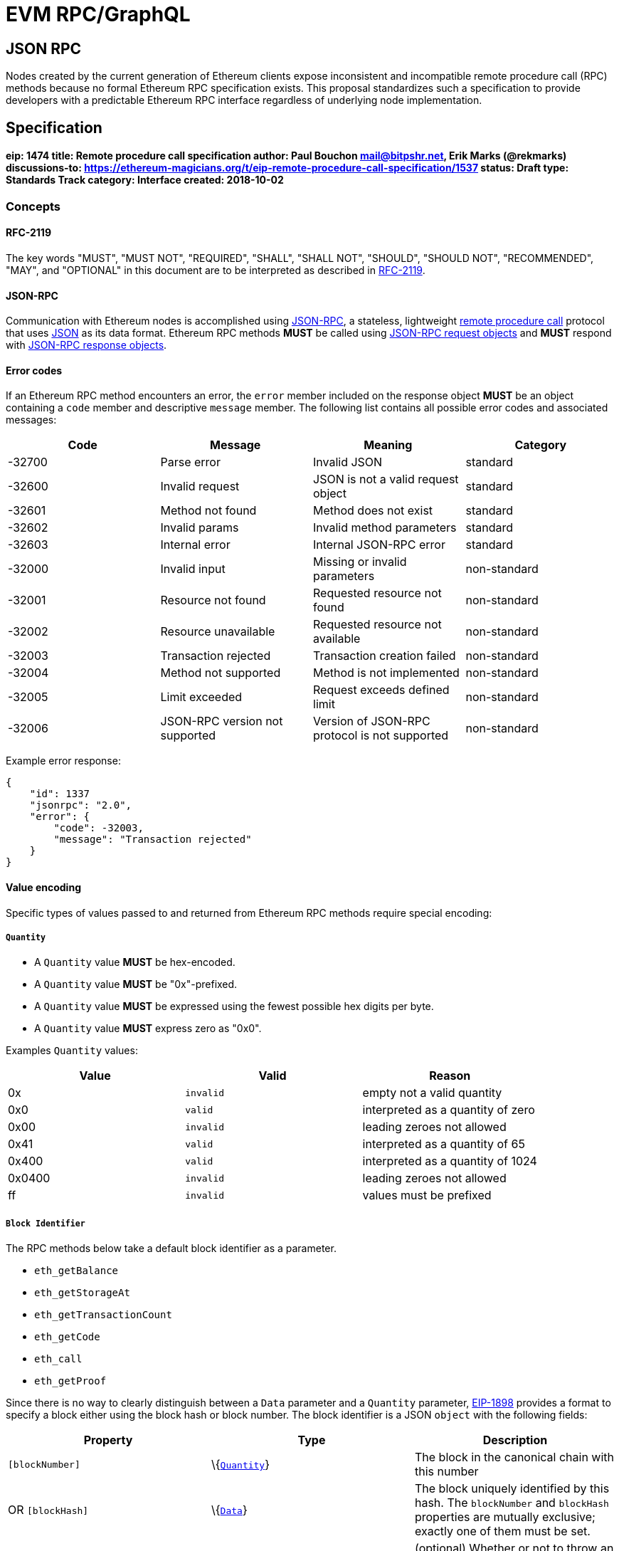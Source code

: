 
= EVM RPC/GraphQL 


== JSON RPC 

Nodes created by the current generation of Ethereum clients expose
inconsistent and incompatible remote procedure call (RPC) methods
because no formal Ethereum RPC specification exists. This proposal
standardizes such a specification to provide developers with a
predictable Ethereum RPC interface regardless of underlying node
implementation.

== Specification

[[eip-1474-title-remote-procedure-call-specification-author-paul-bouchon-mailbitpshrnet-erik-marks-rekmarks-discussions-to-httpsethereum-magiciansorgteip-remote-procedure-call-specification1537-status-draft-type-standards-track-category-interface-created-2018-10-02]]
==== eip: 1474 title: Remote procedure call specification author: Paul Bouchon mail@bitpshr.net, Erik Marks (@rekmarks) discussions-to: https://ethereum-magicians.org/t/eip-remote-procedure-call-specification/1537[https://ethereum-magicians.org/t/eip-remote-procedure-call-specification/1537] status: Draft type: Standards Track category: Interface created: 2018-10-02

=== Concepts

==== RFC-2119

The key words "MUST", "MUST NOT", "REQUIRED", "SHALL", "SHALL NOT",
"SHOULD", "SHOULD NOT", "RECOMMENDED", "MAY", and "OPTIONAL" in this
document are to be interpreted as described in
https://www.ietf.org/rfc/rfc2119.txt[RFC-2119].

==== JSON-RPC

Communication with Ethereum nodes is accomplished using
https://www.jsonrpc.org/specification[JSON-RPC], a stateless,
lightweight https://en.wikipedia.org/wiki/Remote_procedure_call[remote
procedure call] protocol that uses http://www.json.org/[JSON] as its
data format. Ethereum RPC methods *MUST* be called using
https://www.jsonrpc.org/specification#request_object[JSON-RPC request
objects] and *MUST* respond with
https://www.jsonrpc.org/specification#response_object[JSON-RPC response
objects].

==== Error codes

If an Ethereum RPC method encounters an error, the `error` member
included on the response object *MUST* be an object containing a `code`
member and descriptive `message` member. The following list contains all
possible error codes and associated messages:

[cols=",,,",options="header",]
|===
|Code |Message |Meaning |Category
|-32700 |Parse error |Invalid JSON |standard

|-32600 |Invalid request |JSON is not a valid request object |standard

|-32601 |Method not found |Method does not exist |standard

|-32602 |Invalid params |Invalid method parameters |standard

|-32603 |Internal error |Internal JSON-RPC error |standard

|-32000 |Invalid input |Missing or invalid parameters |non-standard

|-32001 |Resource not found |Requested resource not found |non-standard

|-32002 |Resource unavailable |Requested resource not available
|non-standard

|-32003 |Transaction rejected |Transaction creation failed |non-standard

|-32004 |Method not supported |Method is not implemented |non-standard

|-32005 |Limit exceeded |Request exceeds defined limit |non-standard

|-32006 |JSON-RPC version not supported |Version of JSON-RPC protocol is
not supported |non-standard
|===

Example error response:

[source,sh]
----
{
    "id": 1337
    "jsonrpc": "2.0",
    "error": {
        "code": -32003,
        "message": "Transaction rejected"
    }
}
----

==== Value encoding

Specific types of values passed to and returned from Ethereum RPC
methods require special encoding:

===== `Quantity`

* A `Quantity` value *MUST* be hex-encoded.
* A `Quantity` value *MUST* be "0x"-prefixed.
* A `Quantity` value *MUST* be expressed using the fewest possible hex
digits per byte.
* A `Quantity` value *MUST* express zero as "0x0".

Examples `Quantity` values:

[cols=",,",options="header",]
|===
|Value |Valid |Reason
|0x |`invalid` |empty not a valid quantity
|0x0 |`valid` |interpreted as a quantity of zero
|0x00 |`invalid` |leading zeroes not allowed
|0x41 |`valid` |interpreted as a quantity of 65
|0x400 |`valid` |interpreted as a quantity of 1024
|0x0400 |`invalid` |leading zeroes not allowed
|ff |`invalid` |values must be prefixed
|===

===== `Block Identifier`

The RPC methods below take a default block identifier as a parameter.

* `eth_getBalance`
* `eth_getStorageAt`
* `eth_getTransactionCount`
* `eth_getCode`
* `eth_call`
* `eth_getProof`

Since there is no way to clearly distinguish between a `Data` parameter
and a `Quantity` parameter, link:./eip-1898.md[EIP-1898] provides a
format to specify a block either using the block hash or block number.
The block identifier is a JSON `object` with the following fields:

[cols=",,",options="header",]
|===
|Property |Type |Description
|`[blockNumber]` |\{link:#quantity[`Quantity`]} |The block in the
canonical chain with this number

|OR `[blockHash]` |\{link:#data[`Data`]} |The block uniquely identified
by this hash. The `blockNumber` and `blockHash` properties are mutually
exclusive; exactly one of them must be set.

|`requireCanonical` |\{`boolean`} |(optional) Whether or not to throw an
error if the block is not in the canonical chain as described below.
Only allowed in conjunction with the `blockHash` tag. Defaults to
`false`.
|===

If the block is not found, the callee SHOULD raise a JSON-RPC error (the
recommended error code is `-32001: Resource not found`. If the tag is
`blockHash` and `requireCanonical` is `true`, the callee SHOULD
additionally raise a JSON-RPC error if the block is not in the canonical
chain (the recommended error code is `-32000: Invalid input` and in any
case should be different than the error code for the block not found
case so that the caller can distinguish the cases). The block-not-found
check SHOULD take precedence over the block-is-canonical check, so that
if the block is not found the callee raises block-not-found rather than
block-not-canonical.

===== `Data`

* A `Data` value *MUST* be hex-encoded.
* A `Data` value *MUST* be "0x"-prefixed.
* A `Data` value *MUST* be expressed using two hex digits per byte.

Examples `Data` values:

[cols=",,",options="header",]
|===
|Value |Valid |Reason
|0x |`valid` |interpreted as empty data
|0x0 |`invalid` |each byte must be represented using two hex digits
|0x00 |`valid` |interpreted as a single zero byte
|0x41 |`true` |interpreted as a data value of 65
|0x004200 |`true` |interpreted as a data value of 16896
|0xf0f0f |`false` |bytes require two hex digits
|004200 |`false` |values must be prefixed
|===

===== Proposing changes

New Ethereum RPC methods and changes to existing methods *MUST* be
proposed via the traditional EIP process. This allows for community
consensus around new method implementations and proposed method
modifications. RPC method proposals *MUST* reach "draft" status before
being added to this proposal and the official Ethereum RPC specification
defined herein.

=== Methods

==== web3_clientVersion

===== Description

Returns the version of the current client

===== Parameters

_(none)_

===== Returns

\{`string`} - client version

===== Example

[source,sh]
----
# Request
curl -X POST --data '{
    "id": 1337,
    "jsonrpc": "2.0",
    "method": "web3_clientVersion",
    "params": [],
}' <url>

# Response
{
    "id": 1337,
    "jsonrpc": "2.0",
    "result": "Mist/v0.9.3/darwin/go1.4.1"
}
----

'''''

==== web3_sha3

===== Description

Hashes data using the Keccak-256 algorithm

===== Parameters

[cols=",,",options="header",]
|===
|# |Type |Description
|1 |\{link:#data[`Data`]} |data to hash
|===

===== Returns

\{link:#data[`Data`]} - Keccak-256 hash of the given data

===== Example

[source,sh]
----
# Request
curl -X POST --data '{
    "id": 1337,
    "jsonrpc": "2.0",
    "method": "web3_sha3",
    "params": ["0x68656c6c6f20776f726c64"]
}' <url>

# Response
{
    "id": 1337,
    "jsonrpc": "2.0",
    "result": "0xc94770007dda54cF92009BFF0dE90c06F603a09f"
}
----

'''''

==== net_listening

===== Description

Determines if this client is listening for new network connections

===== Parameters

_(none)_

===== Returns

\{`boolean`} - `true` if listening is active or `false` if listening is
not active

===== Example

[source,sh]
----
# Request
curl -X POST --data '{
    "id": 1337,
    "jsonrpc": "2.0",
    "method": "net_listening",
    "params": []
}' <url>

# Response
{
    "id": 1337,
    "jsonrpc": "2.0",
    "result": true
}
----

'''''

==== net_peerCount

===== Description

Returns the number of peers currently connected to this client

===== Parameters

_(none)_

===== Returns

\{link:#quantity[`Quantity`]} - number of connected peers

===== Example

[source,sh]
----
# Request
curl -X POST --data '{
    "id": 1337,
    "jsonrpc": "2.0",
    "method": "net_peerCount",
    "params": []
}' <url>

# Response
{
    "id": 1337,
    "jsonrpc": "2.0",
    "result": "0x2"
}
----

'''''

==== net_version

===== Description

Returns the chain ID associated with the current network

===== Parameters

_(none)_

===== Returns

\{`string`} - chain ID associated with the current network

Common chain IDs:

* `"1"` - Ethereum mainnet
* `"3"` - Ropsten testnet
* `"4"` - Rinkeby testnet
* `"42"` - Kovan testnet

*Note:* See EIP-155 for a link:./eip-155.md#list-of-chain-ids[complete
list] of possible chain IDs.

===== Example

[source,sh]
----
# Request
curl -X POST --data '{
    "id": 1337
    "jsonrpc": "2.0",
    "method": "net_version",
    "params": [],
}' <url>

# Response
{
    "id": 1337,
    "jsonrpc": "2.0",
    "result": "3"
}
----

'''''

==== eth_accounts

===== Description

Returns a list of addresses owned by this client

===== Parameters

_(none)_

===== Returns

\{link:#data[`Data[]`]} - array of addresses

===== Example

[source,sh]
----
# Request
curl -X POST --data '{
    "id": 1337,
    "jsonrpc": "2.0",
    "method": "eth_accounts",
    "params": []
}' <url>

# Response
{
    "id": 1337,
    "jsonrpc": "2.0",
    "result": ["0xc94770007dda54cF92009BFF0dE90c06F603a09f"]
}
----

'''''

==== eth_blockNumber

===== Description

Returns the number of the most recent block seen by this client

===== Parameters

_(none)_

===== Returns

\{link:#quantity[`Quantity`]} - number of the latest block

===== Example

[source,sh]
----
# Request
curl -X POST --data '{
    "id": 1337,
    "jsonrpc": "2.0",
    "method": "eth_blockNumber",
    "params": []
}' <url>

# Response
{
    "id": 1337,
    "jsonrpc": "2.0",
    "result": "0xc94"
}
----

'''''

==== eth_call

===== Description

Executes a new message call immediately without submitting a transaction
to the network

===== Parameters

[cols=",,",options="header",]
|===
|# |Type |Description
|1 |\{`object`} |@property \{link:#data[`Data`]} `[from]` - transaction
sender@property \{link:#data[`Data`]} `to` - transaction recipient or
`null` if deploying a contract@property \{link:#quantity[`Quantity`]}
`[gas]` - gas provided for transaction execution@property
\{link:#quantity[`Quantity`]} `[gasPrice]` - price in wei of each gas
used@property \{link:#quantity[`Quantity`]} `[value]` - value in wei
sent with this transaction@property \{link:#data[`Data`]} `[data]` -
contract code or a hashed method call with encoded args

|2
|\{link:#quantity[`Quantity`]|`string`|link:#block-identifier[`Block Identifier`]}
|block number, or one of `"latest"`, `"earliest"` or `"pending"`, or a
block identifier as described in
link:#block-identifier[`Block Identifier`]
|===

===== Returns

\{link:#data[`Data`]} - return value of executed contract

===== Example

[source,sh]
----
# Request
curl -X POST --data '{
    "id": 1337,
    "jsonrpc": "2.0",
    "method": "eth_call",
    "params": [{
        "data": "0xd46e8dd67c5d32be8d46e8dd67c5d32be8058bb8eb970870f072445675058bb8eb970870f072445675",
        "from": "0xb60e8dd61c5d32be8058bb8eb970870f07233155",
        "gas": "0x76c0",
        "gasPrice": "0x9184e72a000",
        "to": "0xd46e8dd67c5d32be8058bb8eb970870f07244567",
        "value": "0x9184e72a"
    }]
}' <url>

# Response
{
    "id": 1337,
    "jsonrpc": "2.0",
    "result": "0x"
}
----

'''''

==== eth_coinbase

===== Description

Returns the coinbase address for this client

===== Parameters

_(none)_

===== Returns

\{link:#data[`Data`]} - coinbase address

===== Example

[source,sh]
----
# Request
curl -X POST --data '{
    "id": 1337,
    "jsonrpc": "2.0",
    "method": "eth_coinbase",
    "params": []
}' <url>

# Response
{
    "id": 1337,
    "jsonrpc": "2.0",
    "result": "0xc94770007dda54cF92009BFF0dE90c06F603a09f"
}
----

'''''

==== eth_estimateGas

===== Description

Estimates the gas necessary to complete a transaction without submitting
it to the network

*Note:* The resulting gas estimation may be significantly more than the
amount of gas actually used by the transaction. This is due to a variety
of reasons including EVM mechanics and node performance.

===== Parameters

[cols=",,",options="header",]
|===
|# |Type |Description
|1 |\{`object`} |@property \{link:#data[`Data`]} `[from]` - transaction
sender@property \{link:#data[`Data`]} `[to]` - transaction
recipient@property \{link:#quantity[`Quantity`]} `[gas]` - gas provided
for transaction execution@property \{link:#quantity[`Quantity`]}
`[gasPrice]` - price in wei of each gas used@property
\{link:#quantity[`Quantity`]} `[value]` - value in wei sent with this
transaction@property \{link:#data[`Data`]} `[data]` - contract code or a
hashed method call with encoded args

|2 |\{link:#quantity[`Quantity`]|`string`} |block number, or one of
`"latest"`, `"earliest"` or `"pending"`
|===

===== Returns

\{link:#quantity[`Quantity`]} - amount of gas required by transaction

===== Example

[source,sh]
----
# Request
curl -X POST --data '{
    "id": 1337,
    "jsonrpc": "2.0",
    "method": "eth_estimateGas",
    "params": [{
        "data": "0xd46e8dd67c5d32be8d46e8dd67c5d32be8058bb8eb970870f072445675058bb8eb970870f072445675",
        "from": "0xb60e8dd61c5d32be8058bb8eb970870f07233155",
        "gas": "0x76c0",
        "gasPrice": "0x9184e72a000",
        "to": "0xd46e8dd67c5d32be8058bb8eb970870f07244567",
        "value": "0x9184e72a"
    }]
}' <url>

# Response
{
    "id": 1337,
    "jsonrpc": "2.0",
    "result": "0x5208"
}
----

'''''

==== eth_gasPrice

===== Description

Returns the current price of gas expressed in wei

===== Parameters

_(none)_

===== Returns

\{link:#quantity[`Quantity`]} - current gas price in wei

===== Example

[source,sh]
----
# Request
curl -X POST --data '{
    "id": 1337,
    "jsonrpc": "2.0",
    "method": "eth_gasPrice",
    "params": []
}' <url>

# Response
{
    "id": 1337,
    "jsonrpc": "2.0",
    "result": "0x09184e72a000"
}
----

'''''

==== eth_getBalance

===== Description

Returns the balance of an address in wei

===== Parameters

[cols=",,",options="header",]
|===
|# |Type |Description
|1 |\{link:#data[`Data`]} |address to query for balance

|2
|\{link:#quantity[`Quantity`]|`string`|link:#block-identifier[`Block Identifier`]}
|block number, or one of `"latest"`, `"earliest"` or `"pending"`, or a
block identifier as described in
link:#block-identifier[`Block Identifier`]
|===

===== Returns

\{link:#quantity[`Quantity`]} - balance of the provided account in wei

===== Example

[source,sh]
----
# Request
curl -X POST --data '{
    "id": 1337,
    "jsonrpc": "2.0",
    "method": "eth_getBalance",
    "params": ["0xc94770007dda54cF92009BFF0dE90c06F603a09f", "latest"]
}' <url>

# Response
{
    "id": 1337,
    "jsonrpc": "2.0",
    "result": "0x0234c8a3397aab58"
}
----

'''''

==== eth_getBlockByHash

===== Description

Returns information about a block specified by hash

===== Parameters

[cols=",,",options="header",]
|===
|# |Type |Description
|1 |\{link:#data[`Data`]} |hash of a block

|2 |\{`boolean`} |`true` will pull full transaction objects, `false`
will pull transaction hashes
|===

===== Returns

\{`null|object`} - `null` if no block is found, otherwise a block object
with the following members:

* \{link:#data[`Data`]} `extraData` - "extra data" field of this block
* \{link:#data[`Data`]} `hash` - block hash or `null` if pending
* \{link:#data[`Data`]} `logsBloom` - logs bloom filter or `null` if
pending
* \{link:#data[`Data`]} `miner` - address that received this block's
mining rewards
* \{link:#data[`Data`]} `nonce` - proof-of-work hash or `null` if
pending
* \{link:#data[`Data`]} `parentHash` - parent block hash
* \{link:#data[`Data`]} `receiptsRoot` -root of the this block's
receipts trie
* \{link:#data[`Data`]} `sha3Uncles` - SHA3 of the uncles data in this
block
* \{link:#data[`Data`]} `stateRoot` - root of this block's final state
trie
* \{link:#data[`Data`]} `transactionsRoot` - root of this block's
transaction trie
* \{link:#quantity[`Quantity`]} `difficulty` - difficulty for this block
* \{link:#quantity[`Quantity`]} `gasLimit` - maximum gas allowed in this
block
* \{link:#quantity[`Quantity`]} `gasUsed` - total used gas by all
transactions in this block
* \{link:#quantity[`Quantity`]} `number` - block number or `null` if
pending
* \{link:#quantity[`Quantity`]} `size` - size of this block in bytes
* \{link:#quantity[`Quantity`]} `timestamp` - unix timestamp of when
this block was collated
* \{link:#quantity[`Quantity`]} `totalDifficulty` - total difficulty of
the chain until this block
* \{`Array<Transaction>`} `transactions` - list of transaction objects
or hashes
* \{`Array<Transaction>`} `uncles` - list of uncle hashes

===== Example

[source,sh]
----
# Request
curl -X POST --data '{
    "id": 1337,
    "jsonrpc": "2.0",
    "method": "eth_getBlockByHash",
    "params":["0xe670ec64341771606e55d6b4ca35a1a6b75ee3d5145a99d05921026d1527331", true]
}' <url>

# Response
{
    "id": 1337,
    "jsonrpc": "2.0",
    "result": {
        "difficulty": "0x027f07",
        "extraData": "0x0000000000000000000000000000000000000000000000000000000000000000",
        "gasLimit": "0x9f759",
        "gasUsed": "0x9f759",
        "hash": "0xe670ec64341771606e55d6b4ca35a1a6b75ee3d5145a99d05921026d1527331",
        "logsBloom": "0xe670ec64341771606e55d6b4ca35a1a6b75ee3d5145a99d05921026d1527331",
        "miner": "0x4e65fda2159562a496f9f3522f89122a3088497a",
        "nonce": "0xe04d296d2460cfb8472af2c5fd05b5a214109c25688d3704aed5484f9a7792f2",
        "number": "0x1b4",
        "parentHash": "0x9646252be9520f6e71339a8df9c55e4d7619deeb018d2a3f2d21fc165dde5eb5",
        "sha3Uncles": "0x1dcc4de8dec75d7aab85b567b6ccd41ad312451b948a7413f0a142fd40d49347",
        "size":  "0x027f07",
        "stateRoot": "0xd5855eb08b3387c0af375e9cdb6acfc05eb8f519e419b874b6ff2ffda7ed1dff",
        "timestamp": "0x54e34e8e"
        "totalDifficulty":  "0x027f07",
        "transactions": []
        "transactionsRoot": "0x56e81f171bcc55a6ff8345e692c0f86e5b48e01b996cadc001622fb5e363b421",
        "uncles": ["0x1606e5...", "0xd5145a9..."]
    }
}
----

'''''

==== eth_getBlockByNumber

===== Description

Returns information about a block specified by number

===== Parameters

[cols=",,",options="header",]
|===
|# |Type |Description
|1 |\{link:#quantity[`Quantity`]|`string`} |block number, or one of
`"latest"`, `"earliest"` or `"pending"`

|2 |\{`boolean`} |`true` will pull full transaction objects, `false`
will pull transaction hashes
|===

===== Returns

\{`null|object`} - `null` if no block is found, otherwise a block object
with the following members:

* \{link:#data[`Data`]} `extraData` - "extra data" field of this block
* \{link:#data[`Data`]} `hash` - block hash or `null` if pending
* \{link:#data[`Data`]} `logsBloom` - logs bloom filter or `null` if
pending
* \{link:#data[`Data`]} `miner` - address that received this block's
mining rewards
* \{link:#data[`Data`]} `nonce` - proof-of-work hash or `null` if
pending
* \{link:#data[`Data`]} `parentHash` - parent block hash
* \{link:#data[`Data`]} `receiptsRoot` -root of the this block's
receipts trie
* \{link:#data[`Data`]} `sha3Uncles` - SHA3 of the uncles data in this
block
* \{link:#data[`Data`]} `stateRoot` - root of this block's final state
trie
* \{link:#data[`Data`]} `transactionsRoot` - root of this block's
transaction trie
* \{link:#quantity[`Quantity`]} `difficulty` - difficulty for this block
* \{link:#quantity[`Quantity`]} `gasLimit` - maximum gas allowed in this
block
* \{link:#quantity[`Quantity`]} `gasUsed` - total used gas by all
transactions in this block
* \{link:#quantity[`Quantity`]} `number` - block number or `null` if
pending
* \{link:#quantity[`Quantity`]} `size` - size of this block in bytes
* \{link:#quantity[`Quantity`]} `timestamp` - unix timestamp of when
this block was collated
* \{link:#quantity[`Quantity`]} `totalDifficulty` - total difficulty of
the chain until this block
* \{`Array<Transaction>`} `transactions` - list of transaction objects
or hashes
* \{`Array<Transaction>`} `uncles` - list of uncle hashes

===== Example

[source,sh]
----
# Request
curl -X POST --data '{
    "id": 1337,
    "jsonrpc": "2.0",
    "method": "eth_getBlockByNumber",
    "params":["0xe670ec64341771606e55d6b4ca35a1a6b75ee3d5145a99d05921026d1527331", true]
}' <url>

# Response
{
    "id": 1337,
    "jsonrpc": "2.0",
    "result": {
        "difficulty": "0x027f07",
        "extraData": "0x0000000000000000000000000000000000000000000000000000000000000000",
        "gasLimit": "0x9f759",
        "gasUsed": "0x9f759",
        "hash": "0xe670ec64341771606e55d6b4ca35a1a6b75ee3d5145a99d05921026d1527331",
        "logsBloom": "0xe670ec64341771606e55d6b4ca35a1a6b75ee3d5145a99d05921026d1527331",
        "miner": "0x4e65fda2159562a496f9f3522f89122a3088497a",
        "nonce": "0xe04d296d2460cfb8472af2c5fd05b5a214109c25688d3704aed5484f9a7792f2",
        "number": "0x1b4",
        "parentHash": "0x9646252be9520f6e71339a8df9c55e4d7619deeb018d2a3f2d21fc165dde5eb5",
        "sha3Uncles": "0x1dcc4de8dec75d7aab85b567b6ccd41ad312451b948a7413f0a142fd40d49347",
        "size":  "0x027f07",
        "stateRoot": "0xd5855eb08b3387c0af375e9cdb6acfc05eb8f519e419b874b6ff2ffda7ed1dff",
        "timestamp": "0x54e34e8e"
        "totalDifficulty":  "0x027f07",
        "transactions": []
        "transactionsRoot": "0x56e81f171bcc55a6ff8345e692c0f86e5b48e01b996cadc001622fb5e363b421",
        "uncles": ["0x1606e5...", "0xd5145a9..."]
    }
}
----

'''''

==== eth_getBlockTransactionCountByHash

===== Description

Returns the number of transactions in a block specified by block hash

===== Parameters

[cols=",,",options="header",]
|===
|# |Type |Description
|1 |\{link:#data[`Data`]} |hash of a block
|===

===== Returns

\{link:#quantity[`Quantity`]} - number of transactions in the specified
block

===== Example

[source,sh]
----
# Request
curl -X POST --data '{
    "id": 1337,
    "jsonrpc": "2.0",
    "method": "eth_getBlockTransactionCountByHash",
    "params": ["0xc94770007dda54cF92009BFF0dE90c06F603a09f"]
}' <url>

# Response
{
    "id": 1337,
    "jsonrpc": "2.0",
    "result": "0xc"
}
----

'''''

==== eth_getBlockTransactionCountByNumber

===== Description

Returns the number of transactions in a block specified by block number

===== Parameters

[cols=",,",options="header",]
|===
|# |Type |Description
|1 |\{link:#quantity[`Quantity`]|`string`} |block number, or one of
`"latest"`, `"earliest"` or `"pending"`
|===

===== Returns

\{link:#quantity[`Quantity`]} - number of transactions in the specified
block

===== Example

[source,sh]
----
# Request
curl -X POST --data '{
    "id": 1337,
    "jsonrpc": "2.0",
    "method": "eth_getBlockTransactionCountByNumber",
    "params": ["0xe8"]
}' <url>

# Response
{
    "id": 1337,
    "jsonrpc": "2.0",
    "result": "0xa"
}
----

'''''

==== eth_getCode

===== Description

Returns the contract code stored at a given address

===== Parameters

[cols=",,",options="header",]
|===
|# |Type |Description
|1 |\{link:#data[`Data`]} |address to query for code

|2
|\{link:#quantity[`Quantity`]|`string`|link:#block-identifier[`Block Identifier`]}
|block number, or one of `"latest"`, `"earliest"` or `"pending"`, or a
block identifier as described in
link:#block-identifier[`Block Identifier`]
|===

===== Returns

\{link:#data[`Data`]} - code from the specified address

===== Example

[source,sh]
----
# Request
curl -X POST --data '{
    "id": 1337,
    "jsonrpc": "2.0",
    "method": "eth_getCode",
    "params": ["0xa94f5374fce5edbc8e2a8697c15331677e6ebf0b", "0x2"]
}' <url>

# Response
{
    "id": 1337,
    "jsonrpc": "2.0",
    "result": "0x600160008035811a818181146012578301005b601b6001356025565b8060005260206000f25b600060078202905091905056"
}
----

'''''

==== eth_getFilterChanges

===== Description

Returns a list of all logs based on filter ID since the last log
retrieval

===== Parameters

[cols=",,",options="header",]
|===
|# |Type |Description
|1 |\{link:#quantity[`Quantity`]} |ID of the filter
|===

===== Returns

\{`Array<Log>`} - array of log objects with the following members:

* \{link:#data[`Data`]} `address` - address from which this log
originated
* \{link:#data[`Data`]} `blockHash` - hash of block containing this log
or `null` if pending
* \{link:#data[`Data`]} `data` - contains the non-indexed arguments of
the log
* \{link:#data[`Data`]} `transactionHash` - hash of the transaction that
created this log or `null` if pending
* \{link:#quantity[`Quantity`]} `blockNumber` - number of block
containing this log or `null` if pending
* \{link:#quantity[`Quantity`]} `logIndex` - index of this log within
its block or `null` if pending
* \{link:#quantity[`Quantity`]} `transactionIndex` - index of the
transaction that created this log or `null` if pending
* \{link:#data[`Data[]`]} `topics` - list of order-dependent topics
* \{`boolean`} `removed` - `true` if this filter has been destroyed and
is invalid

*Note:* The return value of `eth_getFilterChanges` when retrieving logs
from `eth_newBlockFilter` and `eth_newPendingTransactionFilter` filters
will be an array of hashes, not an array of Log objects.

===== Example

[source,sh]
----
# Request
curl -X POST --data '{
    "id": 1337,
    "jsonrpc": "2.0",
    "method": "eth_getFilterChanges",
    "params": ["0x16"]
}' <url>

# Response
{
   "id": 1337,
   "jsonrpc": "2.0",
    "result": [{
        "address": "0x16c5785ac562ff41e2dcfdf829c5a142f1fccd7d",
        "blockHash": "0x8216c5785ac562ff41e2dcfdf5785ac562ff41e2dcfdf829c5a142f1fccd7d",
        "blockNumber":"0x1b4",
        "data":"0x0000000000000000000000000000000000000000000000000000000000000000",
        "logIndex": "0x1",
        "topics": [],
        "transactionHash":  "0xdf829c5a142f1fccd7d8216c5785ac562ff41e2dcfdf5785ac562ff41e2dcf",
        "transactionIndex": "0x0"
   }]
}
----

'''''

==== eth_getFilterLogs

===== Description

Returns a list of all logs based on filter ID

===== Parameters

[cols=",,",options="header",]
|===
|# |Type |Description
|1 |\{link:#quantity[`Quantity`]} |ID of the filter
|===

===== Returns

\{`Array<Log>`} - array of log objects with the following members:

* \{link:#data[`Data`]} address - address from which this log originated
* \{link:#data[`Data`]} blockHash - hash of block containing this log or
`null` if pending
* \{link:#data[`Data`]} data - contains the non-indexed arguments of the
log
* \{link:#data[`Data`]} transactionHash - hash of the transaction that
created this log or `null` if pending
* \{link:#quantity[`Quantity`]} blockNumber - number of block containing
this log or `null` if pending
* \{link:#quantity[`Quantity`]} logIndex - index of this log within its
block or `null` if pending
* \{link:#quantity[`Quantity`]} transactionIndex - index of the
transaction that created this log or `null` if pending
* \{`Array<Data>`} topics - list of order-dependent topics
* \{`boolean`} removed - `true` if this filter has been destroyed and is
invalid

*Note:* The return value of `eth_getFilterLogs` when retrieving logs
from `eth_newBlockFilter` and `eth_newPendingTransactionFilter` filters
will be an array of hashes, not an array of Log objects.

===== Example

[source,sh]
----
# Request
curl -X POST --data '{
    "id": 1337,
    "jsonrpc": "2.0",
    "method": "eth_getFilterLogs",
    "params": ["0x16"]
}' <url>

# Response
{
   "id": 1337,
   "jsonrpc": "2.0",
    "result": [{
        "address": "0x16c5785ac562ff41e2dcfdf829c5a142f1fccd7d",
        "blockHash": "0x8216c5785ac562ff41e2dcfdf5785ac562ff41e2dcfdf829c5a142f1fccd7d",
        "blockNumber":"0x1b4",
        "data":"0x0000000000000000000000000000000000000000000000000000000000000000",
        "logIndex": "0x1",
        "topics": [],
        "transactionHash":  "0xdf829c5a142f1fccd7d8216c5785ac562ff41e2dcfdf5785ac562ff41e2dcf",
        "transactionIndex": "0x0"
   }]
}
----

'''''

==== eth_getLogs

===== Description

Returns a list of all logs based on a filter object

===== Parameters

[cols=",,",options="header",]
|===
|# |Type |Description
|1 |\{`object`} |@property \{link:#quantity[`Quantity`]|`string`}
`[fromBlock]` - block number, or one of `"latest"`, `"earliest"` or
`"pending"`@property \{link:#quantity[`Quantity`]|`string`} `[toBlock]`
- block number, or one of `"latest"`, `"earliest"` or
`"pending"`@property \{link:#data[`Data`]|link:#data[`Data[]`]}
`[address]` - contract address or a list of addresses from which logs
should originate@property \{link:#data[`Data[]`]} `[topics]` - list of
order-dependent topics@property \{link:#data[`Data`]} `[blockhash]` -
restrict logs to a block by hash
|===

*Note:* If `blockhash` is passed, neither `fromBlock` nor `toBlock` are
allowed or respected.

===== Returns

\{`Array<Log>`} - array of log objects with the following members:

* \{link:#data[`Data`]} `address` - address from which this log
originated
* \{link:#data[`Data`]} `blockHash` - hash of block containing this log
or `null` if pending
* \{link:#data[`Data`]} `data` - contains the non-indexed arguments of
the log
* \{link:#data[`Data`]} `transactionHash` - hash of the transaction that
created this log or `null` if pending
* \{link:#quantity[`Quantity`]} `blockNumber` - number of block
containing this log or `null` if pending
* \{link:#quantity[`Quantity`]} `logIndex` - index of this log within
its block or `null` if pending
* \{link:#quantity[`Quantity`]} `transactionIndex` - index of the
transaction that created this log or `null` if pending
* \{link:#data[`Data`]} `topics` - list of order-dependent topics
* \{`boolean`} `removed` - `true` if this filter has been destroyed and
is invalid

===== Example

[source,sh]
----
# Request
curl -X POST --data '{
    "id": 1337,
    "jsonrpc": "2.0",
    "method": "eth_getLogs",
    "params": [{
        "topics":["0x000000000000000000000000a94f5374fce5edbc8e2a8697c15331677e6ebf0b"]
    }]
}' <url>

# Response
{
   "id": 1337,
   "jsonrpc": "2.0",
    "result": [{
        "address": "0x16c5785ac562ff41e2dcfdf829c5a142f1fccd7d",
        "blockHash": "0x8216c5785ac562ff41e2dcfdf5785ac562ff41e2dcfdf829c5a142f1fccd7d",
        "blockNumber":"0x1b4",
        "data":"0x0000000000000000000000000000000000000000000000000000000000000000",
        "logIndex": "0x1",
        "topics": [],
        "transactionHash":  "0xdf829c5a142f1fccd7d8216c5785ac562ff41e2dcfdf5785ac562ff41e2dcf",
        "transactionIndex": "0x0"
   }]
}
----

'''''

==== eth_getStorageAt

===== Description

Returns the value from a storage position at an address

===== Parameters

[cols=",,",options="header",]
|===
|# |Type |Description
|1 |\{link:#data[`Data`]} |address of stored data

|2 |\{link:#quantity[`Quantity`]} |index into stored data

|3
|\{link:#quantity[`Quantity`]|`string`|link:#block-identifier[`Block Identifier`]}
|block number, or one of `"latest"`, `"earliest"` or `"pending"`, or a
block identifier as described in
link:#block-identifier[`Block Identifier`]
|===

===== Returns

\{link:#data[`Data`]} - value stored at the given address and data index

===== Example

[source,sh]
----
# Request
curl -X POST --data '{
    "id": 1337,
    "jsonrpc": "2.0",
    "method": "eth_getStorageAt",
    "params": ["0x295a70b2de5e3953354a6a8344e616ed314d7251", "0x0", "latest"]
}' <url>

# Response
{
    "id": 1337,
    "jsonrpc": "2.0",
    "result": "0x00000000000000000000000000000000000000000000000000000000000004d2"
}
----

'''''

==== eth_getTransactionByBlockHashAndIndex

===== Description

Returns information about a transaction specified by block hash and
transaction index

===== Parameters

[cols=",,",options="header",]
|===
|# |Type |Description
|1 |\{link:#data[`Data`]} |hash of a block

|2 |\{link:#quantity[`Quantity`]} |index of a transaction in the
specified block
|===

===== Returns

\{`null|object`} - `null` if no transaction is found, otherwise a
transaction object with the following members:

* \{link:#data[`Data`]} `r` - ECDSA signature r
* \{link:#data[`Data`]} `s` - ECDSA signature s
* \{link:#data[`Data`]} `blockHash` - hash of block containing this
transaction or `null` if pending
* \{link:#data[`Data`]} `from` - transaction sender
* \{link:#data[`Data`]} `hash` - hash of this transaction
* \{link:#data[`Data`]} `input` - contract code or a hashed method call
* \{link:#data[`Data`]} `to` - transaction recipient or `null` if
deploying a contract
* \{link:#quantity[`Quantity`]} `v` - ECDSA recovery ID
* \{link:#quantity[`Quantity`]} `blockNumber` - number of block
containing this transaction or `null` if pending
* \{link:#quantity[`Quantity`]} `gas` - gas provided for transaction
execution
* \{link:#quantity[`Quantity`]} `gasPrice` - price in wei of each gas
used
* \{link:#quantity[`Quantity`]} `nonce` - unique number identifying this
transaction
* \{link:#quantity[`Quantity`]} `transactionIndex` - index of this
transaction in the block or `null` if pending
* \{link:#quantity[`Quantity`]} `value` - value in wei sent with this
transaction

===== Example

[source,sh]
----
# Request
curl -X POST --data '{
    "id": 1337,
    "jsonrpc": "2.0",
    "method": "eth_getTransactionByBlockHashAndIndex",
    "params":["0xe670ec64341771606e55d6b4ca35a1a6b75ee3d5145a99d05921026d1527331", "0x0"]
}' <url>

# Response
{
    "id": 1337,
    "jsonrpc": "2.0",
    "result": {
        "blockHash": "0x1d59ff54b1eb26b013ce3cb5fc9dab3705b415a67127a003c3e61eb445bb8df2",
        "blockNumber": "0x5daf3b",
        "from": "0xa7d9ddbe1f17865597fbd27ec712455208b6b76d",
        "gas": "0xc350",
        "gasPrice": "0x4a817c800",
        "hash": "0x88df016429689c079f3b2f6ad39fa052532c56795b733da78a91ebe6a713944b",
        "input": "0x68656c6c6f21",
        "nonce": "0x15",
        "r": "0x1b5e176d927f8e9ab405058b2d2457392da3e20f328b16ddabcebc33eaac5fea",
        "s": "0x4ba69724e8f69de52f0125ad8b3c5c2cef33019bac3249e2c0a2192766d1721c",
        "to": "0xf02c1c8e6114b1dbe8937a39260b5b0a374432bb",
        "transactionIndex": "0x41",
        "v": "0x25",
        "value": "0xf3dbb76162000"
    }
}
----

'''''

==== eth_getTransactionByBlockNumberAndIndex

===== Description

Returns information about a transaction specified by block number and
transaction index

===== Parameters

[cols=",,",options="header",]
|===
|# |Type |Description
|1 |\{link:#quantity[`Quantity`]|`string`} |block number, or one of
`"latest"`, `"earliest"` or `"pending"`

|2 |\{link:#quantity[`Quantity`]} |index of a transaction in the
specified block
|===

===== Returns

\{`null|object`} - `null` if no transaction is found, otherwise a
transaction object with the following members:

* \{link:#data[`Data`]} `r` - ECDSA signature r
* \{link:#data[`Data`]} `s` - ECDSA signature s
* \{link:#data[`Data`]} `blockHash` - hash of block containing this
transaction or `null` if pending
* \{link:#data[`Data`]} `from` - transaction sender
* \{link:#data[`Data`]} `hash` - hash of this transaction
* \{link:#data[`Data`]} `input` - contract code or a hashed method call
* \{link:#data[`Data`]} `to` - transaction recipient or `null` if
deploying a contract
* \{link:#quantity[`Quantity`]} `v` - ECDSA recovery ID
* \{link:#quantity[`Quantity`]} `blockNumber` - number of block
containing this transaction or `null` if pending
* \{link:#quantity[`Quantity`]} `gas` - gas provided for transaction
execution
* \{link:#quantity[`Quantity`]} `gasPrice` - price in wei of each gas
used
* \{link:#quantity[`Quantity`]} `nonce` - unique number identifying this
transaction
* \{link:#quantity[`Quantity`]} `transactionIndex` - index of this
transaction in the block or `null` if pending
* \{link:#quantity[`Quantity`]} `value` - value in wei sent with this
transaction

===== Example

[source,sh]
----
# Request
curl -X POST --data '{
    "id": 1337,
    "jsonrpc": "2.0",
    "method": "eth_getTransactionByBlockNumberAndIndex",
    "params":["0x29c", "0x0"]
}' <url>

# Response
{
    "id": 1337,
    "jsonrpc": "2.0",
    "result": {
        "blockHash": "0x1d59ff54b1eb26b013ce3cb5fc9dab3705b415a67127a003c3e61eb445bb8df2",
        "blockNumber": "0x5daf3b",
        "from": "0xa7d9ddbe1f17865597fbd27ec712455208b6b76d",
        "gas": "0xc350",
        "gasPrice": "0x4a817c800",
        "hash": "0x88df016429689c079f3b2f6ad39fa052532c56795b733da78a91ebe6a713944b",
        "input": "0x68656c6c6f21",
        "nonce": "0x15",
        "r": "0x1b5e176d927f8e9ab405058b2d2457392da3e20f328b16ddabcebc33eaac5fea",
        "s": "0x4ba69724e8f69de52f0125ad8b3c5c2cef33019bac3249e2c0a2192766d1721c",
        "to": "0xf02c1c8e6114b1dbe8937a39260b5b0a374432bb",
        "transactionIndex": "0x41",
        "v": "0x25",
        "value": "0xf3dbb76162000"
    }
}
----

'''''

==== eth_getTransactionByHash

===== Description

Returns information about a transaction specified by hash

===== Parameters

[cols=",,",options="header",]
|===
|# |Type |Description
|1 |\{link:#data[`Data`]} |hash of a transaction
|===

===== Returns

\{`null|object`} - `null` if no transaction is found, otherwise a
transaction object with the following members:

* \{link:#data[`Data`]} `r` - ECDSA signature r
* \{link:#data[`Data`]} `s` - ECDSA signature s
* \{link:#data[`Data`]} `blockHash` - hash of block containing this
transaction or `null` if pending
* \{link:#data[`Data`]} `from` - transaction sender
* \{link:#data[`Data`]} `hash` - hash of this transaction
* \{link:#data[`Data`]} `input` - contract code or a hashed method call
* \{link:#data[`Data`]} `to` - transaction recipient or `null` if
deploying a contract
* \{link:#quantity[`Quantity`]} `v` - ECDSA recovery ID
* \{link:#quantity[`Quantity`]} `blockNumber` - number of block
containing this transaction or `null` if pending
* \{link:#quantity[`Quantity`]} `gas` - gas provided for transaction
execution
* \{link:#quantity[`Quantity`]} `gasPrice` - price in wei of each gas
used
* \{link:#quantity[`Quantity`]} `nonce` - unique number identifying this
transaction
* \{link:#quantity[`Quantity`]} `transactionIndex` - index of this
transaction in the block or `null` if pending
* \{link:#quantity[`Quantity`]} `value` - value in wei sent with this
transaction

===== Example

[source,sh]
----
# Request
curl -X POST --data '{
    "id": 1337,
    "jsonrpc": "2.0",
    "method": "eth_getTransactionByHash",
    "params": ["0x88df016429689c079f3b2f6ad39fa052532c56795b733da78a91ebe6a713944b"]
}' <url>

# Response
{
    "id": 1337,
    "jsonrpc": "2.0",
    "result": {
        "blockHash": "0x1d59ff54b1eb26b013ce3cb5fc9dab3705b415a67127a003c3e61eb445bb8df2",
        "blockNumber": "0x5daf3b",
        "from": "0xa7d9ddbe1f17865597fbd27ec712455208b6b76d",
        "gas": "0xc350",
        "gasPrice": "0x4a817c800",
        "hash": "0x88df016429689c079f3b2f6ad39fa052532c56795b733da78a91ebe6a713944b",
        "input": "0x68656c6c6f21",
        "nonce": "0x15",
        "r": "0x1b5e176d927f8e9ab405058b2d2457392da3e20f328b16ddabcebc33eaac5fea",
        "s": "0x4ba69724e8f69de52f0125ad8b3c5c2cef33019bac3249e2c0a2192766d1721c",
        "to": "0xf02c1c8e6114b1dbe8937a39260b5b0a374432bb",
        "transactionIndex": "0x41",
        "v": "0x25",
        "value": "0xf3dbb76162000"
    }
}
----

'''''

==== eth_getTransactionCount

===== Description

Returns the number of transactions sent from an address

===== Parameters

[cols=",,",options="header",]
|===
|# |Type |Description
|1 |\{link:#data[`Data`]} |address to query for sent transactions

|2
|\{link:#quantity[`Quantity`]|`string`|link:#block-identifier[`Block Identifier`]}
|block number, or one of `"latest"`, `"earliest"` or `"pending"`, or a
block identifier as described in
link:#block-identifier[`Block Identifier`]
|===

===== Returns

\{link:#quantity[`Quantity`]} - number of transactions sent from the
specified address

===== Example

[source,sh]
----
# Request
curl -X POST --data '{
    "id": 1337,
    "jsonrpc": "2.0",
    "method": "eth_getTransactionCount",
    "params": ["0xc94770007dda54cF92009BFF0dE90c06F603a09f", "latest"]
}' <url>

# Response
{
    "id": 1337,
    "jsonrpc": "2.0",
    "result": "0x1"
}
----

'''''

==== eth_getTransactionReceipt

===== Description

Returns the receipt of a transaction specified by hash

*Note:* Transaction receipts are unavailable for pending transactions.

===== Parameters

[cols=",,",options="header",]
|===
|# |Type |Description
|1 |\{link:#data[`Data`]} |hash of a transaction
|===

===== Returns

\{`null|object`} - `null` if no transaction is found, otherwise a
transaction receipt object with the following members:

* \{link:#data[`Data`]} `blockHash` - hash of block containing this
transaction
* \{link:#data[`Data`]} `contractAddress` - address of new contract or
`null` if no contract was created
* \{link:#data[`Data`]} `from` - transaction sender
* \{link:#data[`Data`]} `logsBloom` - logs bloom filter
* \{link:#data[`Data`]} `to` - transaction recipient or `null` if
deploying a contract
* \{link:#data[`Data`]} `transactionHash` - hash of this transaction
* \{link:#quantity[`Quantity`]} `blockNumber` - number of block
containing this transaction
* \{link:#quantity[`Quantity`]} `cumulativeGasUsed` - gas used by this
and all preceding transactions in this block
* \{link:#quantity[`Quantity`]} `gasUsed` - gas used by this transaction
* \{link:#quantity[`Quantity`]} `status` - `1` if this transaction was
successful or `0` if it failed
* \{link:#quantity[`Quantity`]} `transactionIndex` - index of this
transaction in the block
* \{`Array<Log>`} `logs` - list of log objects generated by this
transaction

===== Example

[source,sh]
----
# Request
curl -X POST --data '{
    "id": 1337,
    "jsonrpc": "2.0",
    "method": "eth_getTransactionReceipt",
    "params": ["0xb903239f8543d04b5dc1ba6579132b143087c68db1b2168786408fcbce568238"]
}' <url>

# Response
{
    "id": 1337,
    "jsonrpc": "2.0",
    "result": {
        "blockHash": '0xc6ef2fc5426d6ad6fd9e2a26abeab0aa2411b7ab17f30a99d3cb96aed1d1055b',
        "blockNumber": '0xb',
        "contractAddress": '0xb60e8dd61c5d32be8058bb8eb970870f07233155',
        "cumulativeGasUsed": '0x33bc',
        "gasUsed": '0x4dc',
        "logs": [],
        "logsBloom": "0x00...0",
        "status": "0x1",
        "transactionHash": '0xb903239f8543d04b5dc1ba6579132b143087c68db1b2168786408fcbce568238',
        "transactionIndex":  '0x1'
    }
}
----

'''''

==== eth_getUncleByBlockHashAndIndex

===== Description

Returns information about an uncle specified by block hash and uncle
index position

===== Parameters

[cols=",,",options="header",]
|===
|# |Type |Description
|1 |\{link:#data[`Data`]} |hash of a block
|2 |\{link:#quantity[`Quantity`]} |index of uncle
|===

===== Returns

\{`null|object`} - `null` if no block or uncle is found, otherwise an
uncle object with the following members:

* \{link:#data[`Data`]} `extraData` - "extra data" field of this block
* \{link:#data[`Data`]} `hash` - block hash or `null` if pending
* \{link:#data[`Data`]} `logsBloom` - logs bloom filter or `null` if
pending
* \{link:#data[`Data`]} `miner` - address that received this block's
mining rewards
* \{link:#data[`Data`]} `nonce` - proof-of-work hash or `null` if
pending
* \{link:#data[`Data`]} `parentHash` - parent block hash
* \{link:#data[`Data`]} `receiptsRoot` -root of the this block's
receipts trie
* \{link:#data[`Data`]} `sha3Uncles` - SHA3 of the uncles data in this
block
* \{link:#data[`Data`]} `stateRoot` - root of this block's final state
trie
* \{link:#data[`Data`]} `transactionsRoot` - root of this block's
transaction trie
* \{link:#quantity[`Quantity`]} `difficulty` - difficulty for this block
* \{link:#quantity[`Quantity`]} `gasLimit` - maximum gas allowed in this
block
* \{link:#quantity[`Quantity`]} `gasUsed` - total used gas by all
transactions in this block
* \{link:#quantity[`Quantity`]} `number` - block number or `null` if
pending
* \{link:#quantity[`Quantity`]} `size` - size of this block in bytes
* \{link:#quantity[`Quantity`]} `timestamp` - unix timestamp of when
this block was collated
* \{link:#quantity[`Quantity`]} `totalDifficulty` - total difficulty of
the chain until this block
* \{`Array<Transaction>`} `uncles` - list of uncle hashes

===== Example

[source,sh]
----
# Request
curl -X POST --data '{
    "id": 1337,
    "jsonrpc": "2.0",
    "method": "eth_getUncleByBlockHashAndIndex",
    "params": ["0xc6ef2fc5426d6ad6fd9e2a26abeab0aa2411b7ab17f30a99d3cb96aed1d1055b", "0x0"]
}' <url>

# Response
{
    "id": 1337,
    "jsonrpc": "2.0",
    "result": {
        "difficulty": "0x027f07",
        "extraData": "0x0000000000000000000000000000000000000000000000000000000000000000",
        "gasLimit": "0x9f759",
        "gasUsed": "0x9f759",
        "hash": "0xe670ec64341771606e55d6b4ca35a1a6b75ee3d5145a99d05921026d1527331",
        "logsBloom": "0xe670ec64341771606e55d6b4ca35a1a6b75ee3d5145a99d05921026d1527331",
        "miner": "0x4e65fda2159562a496f9f3522f89122a3088497a",
        "nonce": "0xe04d296d2460cfb8472af2c5fd05b5a214109c25688d3704aed5484f9a7792f2",
        "number": "0x1b4",
        "parentHash": "0x9646252be9520f6e71339a8df9c55e4d7619deeb018d2a3f2d21fc165dde5eb5",
        "sha3Uncles": "0x1dcc4de8dec75d7aab85b567b6ccd41ad312451b948a7413f0a142fd40d49347",
        "size":  "0x027f07",
        "stateRoot": "0xd5855eb08b3387c0af375e9cdb6acfc05eb8f519e419b874b6ff2ffda7ed1dff",
        "timestamp": "0x54e34e8e"
        "totalDifficulty":  "0x027f07",
        "transactionsRoot": "0x56e81f171bcc55a6ff8345e692c0f86e5b48e01b996cadc001622fb5e363b421",
        "uncles": []
    }
}
----

'''''

==== eth_getUncleByBlockNumberAndIndex

===== Description

Returns information about an uncle specified by block number and uncle
index position

===== Parameters

[cols=",,",options="header",]
|===
|# |Type |Description
|1 |\{link:#quantity[`Quantity`]|`string`} |block number, or one of
`"latest"`, `"earliest"` or `"pending"`

|2 |\{link:#quantity[`Quantity`]} |index of uncle
|===

===== Returns

\{`null|object`} - `null` if no block or uncle is found, otherwise an
uncle object with the following members:

* \{link:#data[`Data`]} `extraData` - "extra data" field of this block
* \{link:#data[`Data`]} `hash` - block hash or `null` if pending
* \{link:#data[`Data`]} `logsBloom` - logs bloom filter or `null` if
pending
* \{link:#data[`Data`]} `miner` - address that received this block's
mining rewards
* \{link:#data[`Data`]} `nonce` - proof-of-work hash or `null` if
pending
* \{link:#data[`Data`]} `parentHash` - parent block hash
* \{link:#data[`Data`]} `receiptsRoot` -root of the this block's
receipts trie
* \{link:#data[`Data`]} `sha3Uncles` - SHA3 of the uncles data in this
block
* \{link:#data[`Data`]} `stateRoot` - root of this block's final state
trie
* \{link:#data[`Data`]} `transactionsRoot` - root of this block's
transaction trie
* \{link:#quantity[`Quantity`]} `difficulty` - difficulty for this block
* \{link:#quantity[`Quantity`]} `gasLimit` - maximum gas allowed in this
block
* \{link:#quantity[`Quantity`]} `gasUsed` - total used gas by all
transactions in this block
* \{link:#quantity[`Quantity`]} `number` - block number or `null` if
pending
* \{link:#quantity[`Quantity`]} `size` - size of this block in bytes
* \{link:#quantity[`Quantity`]} `timestamp` - unix timestamp of when
this block was collated
* \{link:#quantity[`Quantity`]} `totalDifficulty` - total difficulty of
the chain until this block
* \{`Array<Transaction>`} `uncles` - list of uncle hashes

===== Example

[source,sh]
----
# Request
curl -X POST --data '{
    "id": 1337,
    "jsonrpc": "2.0",
    "method": "eth_getUncleByBlockNumberAndIndex",
    "params": ["0x29c", "0x0"]
}' <url>

# Response
{
    "id": 1337,
    "jsonrpc": "2.0",
    "result": {
        "difficulty": "0x027f07",
        "extraData": "0x0000000000000000000000000000000000000000000000000000000000000000",
        "gasLimit": "0x9f759",
        "gasUsed": "0x9f759",
        "hash": "0xe670ec64341771606e55d6b4ca35a1a6b75ee3d5145a99d05921026d1527331",
        "logsBloom": "0xe670ec64341771606e55d6b4ca35a1a6b75ee3d5145a99d05921026d1527331",
        "miner": "0x4e65fda2159562a496f9f3522f89122a3088497a",
        "nonce": "0xe04d296d2460cfb8472af2c5fd05b5a214109c25688d3704aed5484f9a7792f2",
        "number": "0x1b4",
        "parentHash": "0x9646252be9520f6e71339a8df9c55e4d7619deeb018d2a3f2d21fc165dde5eb5",
        "sha3Uncles": "0x1dcc4de8dec75d7aab85b567b6ccd41ad312451b948a7413f0a142fd40d49347",
        "size":  "0x027f07",
        "stateRoot": "0xd5855eb08b3387c0af375e9cdb6acfc05eb8f519e419b874b6ff2ffda7ed1dff",
        "timestamp": "0x54e34e8e"
        "totalDifficulty":  "0x027f07",
        "transactionsRoot": "0x56e81f171bcc55a6ff8345e692c0f86e5b48e01b996cadc001622fb5e363b421",
        "uncles": []
    }
}
----

'''''

==== eth_getUncleCountByBlockHash

===== Description

Returns the number of uncles in a block specified by block hash

===== Parameters

[cols=",,",options="header",]
|===
|# |Type |Description
|1 |\{link:#data[`Data`]} |hash of a block
|===

===== Returns

\{link:#quantity[`Quantity`]} - number of uncles in the specified block

===== Example

[source,sh]
----
# Request
curl -X POST --data '{
    "id": 1337,
    "jsonrpc": "2.0",
    "method": "eth_getUncleCountByBlockHash",
    "params": ["0xc94770007dda54cF92009BFF0dE90c06F603a09f"]
}' <url>

# Response
{
    "id": 1337,
    "jsonrpc": "2.0",
    "result": "0xc"
}
----

'''''

==== eth_getUncleCountByBlockNumber

===== Description

Returns the number of uncles in a block specified by block number

===== Parameters

[cols=",,",options="header",]
|===
|# |Type |Description
|1 |\{link:#quantity[`Quantity`]|`string`} |block number, or one of
`"latest"`, `"earliest"` or `"pending"`
|===

===== Returns

\{link:#quantity[`Quantity`]} - number of uncles in the specified block

===== Example

[source,sh]
----
# Request
curl -X POST --data '{
    "id": 1337,
    "jsonrpc": "2.0",
    "method": "eth_getUncleCountByBlockNumber",
    "params": ["0xe8"]
}' <url>

# Response
{
    "id": 1337,
    "jsonrpc": "2.0",
    "result": "0x1"
}
----

'''''

==== eth_getWork

===== Description

Returns a list containing relevant information for proof-of-work

===== Parameters

_none_

===== Returns

\{link:#data[`Data[]`]} - array with the following items:

. \{link:#data[`Data`]} - current block header pow-hash
. \{link:#data[`Data`]} - seed hash used for the DAG
. \{link:#data[`Data`]} - boundary condition ("target"), 2^256 /
difficulty

===== Example

[source,sh]
----
# Request
curl -X POST --data '{
    "id": 1337,
    "jsonrpc": "2.0",
    "method": "eth_getWork",
    "params": []
}' <url>

# Response
{
    "id": 1337,
    "jsonrpc": "2.0",
    "result": [
        "0x1234567890abcdef1234567890abcdef1234567890abcdef1234567890abcdef",
        "0x5EED00000000000000000000000000005EED0000000000000000000000000000",
        "0xd1ff1c01710000000000000000000000d1ff1c01710000000000000000000000"
    ]
}
----

'''''

==== eth_hashrate

===== Description

Returns the number of hashes-per-second this node is mining at

===== Parameters

_(none)_

===== Returns

\{link:#quantity[`Quantity`]} - number of hashes-per-second

===== Example

[source,sh]
----
# Request
curl -X POST --data '{
    "id": 1337,
    "jsonrpc": "2.0",
    "method": "eth_hashrate",
    "params": []
}' <url>

# Response
{
    "id": 1337,
    "jsonrpc": "2.0",
    "result": "0x38a"
}
----

'''''

==== eth_mining

===== Description

Determines if this client is mining new blocks

===== Parameters

_(none)_

===== Returns

\{`boolean`} - `true` if this client is mining or `false` if it is not
mining

===== Example

[source,sh]
----
# Request
curl -X POST --data '{
    "id": 1337,
    "jsonrpc": "2.0",
    "method": "eth_mining",
    "params": []
}' <url>

# Response
{
    "id": 1337,
    "jsonrpc": "2.0",
    "result": true
}
----

'''''

==== eth_newBlockFilter

===== Description

Creates a filter to listen for new blocks that can be used with
`eth_getFilterChanges`

===== Parameters

_none_

===== Returns

\{link:#quantity[`Quantity`]} - ID of the newly-created filter that can
be used with `eth_getFilterChanges`

===== Example

[source,sh]
----
# Request
curl -X POST --data '{
    "id": 1337
    "jsonrpc": "2.0",
    "method": "eth_newBlockFilter",
    "params": []
}' <url>

# Response
{
    "id": 1337,
    "jsonrpc": "2.0",
    "result": "0x1"
}
----

'''''

==== eth_newFilter

===== Description

Creates a filter to listen for specific state changes that can then be
used with `eth_getFilterChanges`

===== Parameters

[cols=",,",options="header",]
|===
|# |Type |Description
|1 |\{`object`} |@property \{link:#quantity[`Quantity`]|`string`}
`[fromBlock]` - block number, or one of `"latest"`, `"earliest"` or
`"pending"`@property \{link:#quantity[`Quantity`]|`string`} `[toBlock]`
- block number, or one of `"latest"`, `"earliest"` or
`"pending"`@property \{link:#data[`Data`]|link:#data[`Data[]`]}
`[address]` - contract address or a list of addresses from which logs
should originate@property \{link:#data[`Data[]`]} `[topics]` - list of
order-dependent topics
|===

*Note:* Topics are order-dependent. A transaction with a log with topics
`[A, B]` will be matched by the following topic filters:

* `[]` - "anything"
* `[A]` - "A in first position (and anything after)"
* `[null, B]` - "anything in first position AND B in second position
(and anything after)"
* `[A, B]` - "A in first position AND B in second position (and anything
after)"
* `[[A, B], [A, B]]` - "(A OR B) in first position AND (A OR B) in
second position (and anything after)"

===== Returns

\{link:#quantity[`Quantity`]} - ID of the newly-created filter that can
be used with `eth_getFilterChanges`

===== Example

[source,sh]
----
# Request
curl -X POST --data '{
    "id": 1337
    "jsonrpc": "2.0",
    "method": "eth_newFilter",
    "params": [{
        "topics": ["0x0000000000000000000000000000000000000000000000000000000012341234"]
    }]
}' <url>

# Response
{
    "id": 1337,
    "jsonrpc": "2.0",
    "result": "0x1"
}
----

'''''

==== eth_newPendingTransactionFilter

===== Description

Creates a filter to listen for new pending transactions that can be used
with `eth_getFilterChanges`

===== Parameters

_none_

===== Returns

\{link:#quantity[`Quantity`]} - ID of the newly-created filter that can
be used with `eth_getFilterChanges`

===== Example

[source,sh]
----
# Request
curl -X POST --data '{
    "id": 1337
    "jsonrpc": "2.0",
    "method": "eth_newPendingTransactionFilter",
    "params": []
}' <url>

# Response
{
    "id": 1337,
    "jsonrpc": "2.0",
    "result": "0x1"
}
----

'''''

==== eth_protocolVersion

===== Description

Returns the current Ethereum protocol version

===== Parameters

_(none)_

===== Returns

\{`string`} - current Ethereum protocol version

===== Example

[source,sh]
----
# Request
curl -X POST --data '{
    "id": 1337,
    "jsonrpc": "2.0",
    "method": "eth_protocolVersion",
    "params": []
}' <url>

# Response
{
    "id": 1337,
    "jsonrpc": "2.0",
    "result": "54"
}
----

'''''

==== eth_sendRawTransaction

===== Description

Sends and already-signed transaction to the network

===== Parameters

[cols=",,",options="header",]
|===
|# |Type |Description
|1 |\{link:#data[`Data`]} |signed transaction data
|===

===== Returns

\{link:#data[`Data`]} - transaction hash, or the zero hash if the
transaction is not yet available

===== Example

[source,sh]
----
# Request
curl -X POST --data '{
    "id": 1337,
    "jsonrpc": "2.0",
    "method": "eth_sendRawTransaction",
    "params": ["0xd46e8dd67c5d32be8d46e8dd67c5d32be8058bb8eb970870f072445675058bb8eb970870f072445675"]
}' <url>

# Response
{
    "id": 1337,
    "jsonrpc": "2.0",
    "result": "0xe670ec64341771606e55d6b4ca35a1a6b75ee3d5145a99d05921026d1527331"
}
----

'''''

==== eth_sendTransaction

===== Description

Creates, signs, and sends a new transaction to the network

===== Parameters

[cols=",,",options="header",]
|===
|# |Type |Description
|1 |\{`object`} |@property \{link:#data[`Data`]} `from` - transaction
sender@property \{link:#data[`Data`]} `[to]` - transaction
recipient@property \{link:#quantity[`Quantity`]} `[gas="0x15f90"]` - gas
provided for transaction execution@property
\{link:#quantity[`Quantity`]} `[gasPrice]` - price in wei of each gas
used@property \{link:#quantity[`Quantity`]} `[value]` - value in wei
sent with this transaction@property \{link:#data[`Data`]} `[data]` -
contract code or a hashed method call with encoded args@property
\{link:#quantity[`Quantity`]} `[nonce]` - unique number identifying this
transaction
|===

===== Returns

\{link:#data[`Data`]} - transaction hash, or the zero hash if the
transaction is not yet available

===== Example

[source,sh]
----
# Request
curl -X POST --data '{
    "id": 1337,
    "jsonrpc": "2.0",
    "method": "eth_sendTransaction",
    "params": [{
        "data": "0xd46e8dd67c5d32be8d46e8dd67c5d32be8058bb8eb970870f072445675058bb8eb970870f072445675",
        "from": "0xb60e8dd61c5d32be8058bb8eb970870f07233155",
        "gas": "0x76c0",
        "gasPrice": "0x9184e72a000",
        "to": "0xd46e8dd67c5d32be8058bb8eb970870f07244567",
        "value": "0x9184e72a"
    }]
}' <url>

# Response
{
    "id": 1337,
    "jsonrpc": "2.0",
    "result": "0xe670ec64341771606e55d6b4ca35a1a6b75ee3d5145a99d05921026d1527331"
}
----

'''''

==== eth_sign

===== Description

Calculates an Ethereum-specific signature in the form of
`keccak256("\x19Ethereum Signed Message:\n" + len(message) + message))`

===== Parameters

[cols=",,",options="header",]
|===
|# |Type |Description
|1 |\{link:#data[`Data`]} |address to use for signing
|2 |\{link:#data[`Data`]} |data to sign
|===

===== Returns

\{link:#data[`Data`]} - signature hash of the provided data

===== Example

[source,sh]
----
# Request
curl -X POST --data '{
    "id": 1337,
    "jsonrpc": "2.0",
    "method": "eth_sign",
    "params": ["0x9b2055d370f73ec7d8a03e965129118dc8f5bf83", "0xdeadbeaf"]
}' <url>

# Response
{
    "id": 1337,
    "jsonrpc": "2.0",
    "result": "0xa3f20717a250c2b0b729b7e5becbff67fdaef7e0699da4de7ca5895b02a170a12d887fd3b17bfdce3481f10bea41f45ba9f709d39ce8325427b57afcfc994cee1b"
}
----

'''''

==== eth_signTransaction

===== Description

Signs a transaction that can be submitted to the network at a later time
using with `eth_sendRawTransaction`

===== Parameters

[cols=",,",options="header",]
|===
|# |Type |Description
|1 |\{`object`} |@property \{link:#data[`Data`]} `from` - transaction
sender@property \{link:#data[`Data`]} `[to]` - transaction
recipient@property \{link:#quantity[`Quantity`]} `[gas="0x15f90"]` - gas
provided for transaction execution@property
\{link:#quantity[`Quantity`]} `[gasPrice]` - price in wei of each gas
used@property \{link:#quantity[`Quantity`]} `[value]` - value in wei
sent with this transaction@property \{link:#data[`Data`]} `[data]` -
contract code or a hashed method call with encoded args@property
\{link:#quantity[`Quantity`]} `[nonce]` - unique number identifying this
transaction
|===

===== Returns

\{link:#data[`Data`]} - signature hash of the transaction object

===== Example

[source,sh]
----
# Request
curl -X POST --data '{
    "id": 1337,
    "jsonrpc": "2.0",
    "method": "eth_signTransaction",
    "params": [{
        "data": "0xd46e8dd67c5d32be8d46e8dd67c5d32be8058bb8eb970870f072445675058bb8eb970870f072445675",
        "from": "0xb60e8dd61c5d32be8058bb8eb970870f07233155",
        "gas": "0x76c0",
        "gasPrice": "0x9184e72a000",
        "to": "0xd46e8dd67c5d32be8058bb8eb970870f07244567",
        "value": "0x9184e72a"
    }]
}' <url>

# Response
{
    "id": 1337,
    "jsonrpc": "2.0",
    "result": "0xa3f20717a250c2b0b729b7e5becbff67fdaef7e0699da4de7ca5895b02a170a12d887fd3b17bfdce3481f10bea41f45ba9f709d39ce8325427b57afcfc994cee1b"
}
----

'''''

==== eth_signTypedData

===== Description

Calculates an Ethereum-specific signature in the form of
`keccak256("\x19Ethereum Signed Message:\n" + len(message) + message))`

===== Parameters

[cols=",,",options="header",]
|===
|# |Type |Description
|1 |\{link:#data[`Data`]} |address to use for signing

|2 |\{link:#data[`Data`]} |message to sign containing type information,
a domain separator, and data
|===

*Note:* Client developers should refer to EIP-712 for complete semantics
around link:./eip-712.md#specification[encoding and signing data]. Dapp
developers should refer to EIP-712 for the expected structure of
link:./eip-712.md#parameters[RPC method input parameters].

===== Returns

\{link:#data[`Data`]} - signature hash of the provided message

===== Example

[source,sh]
----
# Request
curl -X POST --data '{
    "id": 1337
    "jsonrpc": "2.0",
    "method": "eth_signTypedData",
    "params": ["0xCD2a3d9F938E13CD947Ec05AbC7FE734Df8DD826", {
        "types": {
            "EIP712Domain": [{
                "name": "name",
                "type": "string"
            }, {
                "name": "version",
                "type": "string"
            }, {
                "name": "chainId",
                "type": "uint256"
            }, {
                "name": "verifyingContract",
                "type": "address"
            }],
            "Person": [{
                "name": "name",
                "type": "string"
            }, {
                "name": "wallet",
                "type": "address"
            }],
            "Mail": [{
                "name": "from",
                "type": "Person"
            }, {
                "name": "to",
                "type": "Person"
            }, {
                "name": "contents",
                "type": "string"
            }]
        },
        "primaryType": "Mail",
        "domain": {
            "name": "Ether Mail",
            "version": "1",
            "chainId": 1,
            "verifyingContract": "0xCcCCccccCCCCcCCCCCCcCcCccCcCCCcCcccccccC"
        },
        "message": {
            "from": {
                "name": "Cow",
                "wallet": "0xCD2a3d9F938E13CD947Ec05AbC7FE734Df8DD826"
            },
            "to": {
                "name": "Bob",
                "wallet": "0xbBbBBBBbbBBBbbbBbbBbbbbBBbBbbbbBbBbbBBbB"
            },
            "contents": "Hello, Bob!"
        }
    }]
}' <url>

# Response
{
    "id": 1337,
    "jsonrpc": "2.0",
    "result": "0x4355c47d63924e8a72e509b65029052eb6c299d53a04e167c5775fd466751c9d07299936d304c153f6443dfa05f40ff007d72911b6f72307f996231605b915621c"
}
----

'''''

==== eth_submitHashrate

===== Description

Submit a mining hashrate

===== Parameters

[cols=",,",options="header",]
|===
|# |Type |Description
|1 |\{link:#data[`Data`]} |hash rate
|2 |\{link:#data[`Data`]} |random ID identifying this node
|===

===== Returns

\{`boolean`} - `true` if submitting went through successfully, `false`
otherwise

===== Example

[source,sh]
----
# Request
curl -X POST --data '{
    "id": 1337,
    "jsonrpc": "2.0",
    "method": "eth_submitHashrate",
    "params": [
        "0x0000000000000000000000000000000000000000000000000000000000500000",
        "0x59daa26581d0acd1fce254fb7e85952f4c09d0915afd33d3886cd914bc7d283c"
    ]
}' <url>

# Response
{
    "id": 1337,
    "jsonrpc": "2.0",
    "result": true
}
----

'''''

==== eth_submitWork

===== Description

Submit a proof-of-work solution

===== Parameters

[cols=",,",options="header",]
|===
|# |Type |Description
|1 |\{link:#data[`Data`]} |nonce found
|2 |\{link:#data[`Data`]} |header's pow-hash
|3 |\{link:#data[`Data`]} |mix digest
|===

===== Returns

\{`boolean`} - `true` if the provided solution is valid, `false`
otherwise

===== Example

[source,sh]
----
# Request
curl -X POST --data '{
    "id": 1337,
    "jsonrpc": "2.0",
    "method": "eth_submitWork",
    "params": [
        "0x0000000000000001",
        "0x1234567890abcdef1234567890abcdef1234567890abcdef1234567890abcdef",
        "0xD1GE5700000000000000000000000000D1GE5700000000000000000000000000"
    ]
}' <url>

# Response
{
    "id": 1337,
    "jsonrpc": "2.0",
    "result": true
}
----

'''''

==== eth_syncing

===== Description

Returns information about the status of this client's network
synchronization

===== Parameters

_(none)_

===== Returns

\{`boolean|object`} - `false` if this client is not syncing with the
network, otherwise an object with the following members:

* \{link:#quantity[`Quantity`]} `currentBlock` - number of the
most-recent block synced
* \{link:#quantity[`Quantity`]} `highestBlock` - number of latest block
on the network
* \{link:#quantity[`Quantity`]} `startingBlock` - block number at which
syncing started

===== Example

[source,sh]
----
# Request
curl -X POST --data '{
    "id": 1337,
    "jsonrpc": "2.0",
    "method": "eth_syncing",
    "params": []
}' <url>

# Response
{
    "id": 1337,
    "jsonrpc": "2.0",
    "result": {
        "currentBlock": '0x386',
        "highestBlock": '0x454',
        "startingBlock": '0x384'
    }
}
----

'''''

==== eth_uninstallFilter

===== Description

Destroys a filter based on filter ID

*Note:* This should only be called if a filter and its notifications are
no longer needed. This will also be called automatically on a filter if
its notifications are not retrieved using `eth_getFilterChanges` for a
period of time.

===== Parameters

[cols=",,",options="header",]
|===
|# |Type |Description
|1 |\{link:#quantity[`Quantity`]} |ID of the filter to destroy
|===

===== Returns

\{`boolean`} - `true` if the filter is found and successfully destroyed
or `false` if it is not

===== Example

[source,sh]
----
# Request
curl -X POST --data '{
    "id": 1337,
    "jsonrpc": "2.0",
    "method": "eth_uninstallFilter",
    "params": ["0xb"]
}' <url>

# Response
{
    "id": 1337,
    "jsonrpc": "2.0",
    "result": true
}
----

'''''

== Rationale

Much of Ethereum's effectiveness as an enterprise-grade application
platform depends on its ability to provide a reliable and predictable
developer experience. Nodes created by the current generation of
Ethereum clients expose RPC endpoints with differing method signatures;
this forces applications to work around method inconsistencies to
maintain compatibility with various Ethereum RPC implementations.

Both Ethereum client developers and downstream dapp developers lack a
formal Ethereum RPC specification. This proposal standardizes such a
specification in a way that's versionable and modifiable through the
traditional EIP process.

== Backwards compatibility

This proposal impacts Ethereum client developers by requiring that any
exposed RPC interface adheres to this specification. This proposal
impacts dapp developers by requiring that any RPC calls currently used
in applications are made according to this specification.

== Implementation

The current generation of Ethereum clients includes several
implementations that attempt to expose this RPC specification:

[cols=",,",options="header",]
|===
|Client Name |Language |Homepage
|Geth |Go |https://geth.ethereum.org[geth.ethereum.org]
|Parity |Rust |https://parity.io/ethereum[parity.io/ethereum]
|Aleth |C++ |https://cpp-ethereum.org[cpp-ethereum.org]
|===


'''''

[[eip-1767-title-graphql-interface-to-ethereum-node-data-author-nick-johnson-arachnid-raúl-kripalani-raulk-kris-shinn-kshinn-discussions-to-httpsethereum-magiciansorgtgraphql-interface-to-ethereum-node-data2710-status-draft-type-standards-track-category-interface-created-2019-02-14]]
== eip: 1767 title: GraphQL interface to Ethereum node data author: Nick Johnson (@arachnid), Raúl Kripalani (@raulk), Kris Shinn (@kshinn) discussions-to: https://ethereum-magicians.org/t/graphql-interface-to-ethereum-node-data/2710[https://ethereum-magicians.org/t/graphql-interface-to-ethereum-node-data/2710] status: Draft type: Standards Track category: Interface created: 2019-02-14

== GraphQL 

This EIP specifies a GraphQL schema for accessing data stored on an
Ethereum node. It aims to provide a complete replacement to the
read-only information exposed via the present JSON-RPC interface, while
improving on usability, consistency, efficiency, and future-proofing.

== Motivation

The current JSON-RPC interface for Ethereum nodes has a number of
shortcomings. It's informally and incompletely specified in areas, which
has led to incompatibilities around issues such as representation of
empty byte strings ("" vs "0x" vs "0x0"), and it has to make educated
guesses about the data a user will request, which often leads to
unnecessary work.

For example, the `totalDifficulty` field is stored separately from the
block header in common Ethereum node implementations, and many callers
do not require this field. However, every call to `eth_getBlock` still
retrieves this field, requiring a separate disk read, because the RPC
server has no way of knowing if the user requires this field or not.

Similarly, transaction receipts in go-ethereum are stored on disk as a
single binary blob for each block. Fetching a receipt for a single
transaction requires fetching and deserializing this blob, then finding
the relevant entry and returning it; this is accomplished by the
`eth_getTransactionReceipt` API call. A common task for API consumers is
to fetch all the receipts in a block; as a result, node implementations
end up fetching and deserializing the same data repeatedly, leading to
`O(n^2)` effort to fetch all transaction receipts from a block instead
of `O(n)`.

Some of these issues could be fixed with changes to the existing
JSON-RPC interface, at the cost of complicating the interface somewhat.
Instead, we propose adopting a standard query language, GraphQL, which
facilitates more efficient API implementations, while also increasing
flexibility.

== Prior Art

Nick Johnson and https://github.com/ConsenSys/ethql[EthQL] independently
developed a GraphQL schema for node data. Once the parties were made
aware of the shared effort, they made efforts to bring their schemas
into alignment. The current schema proposed in this EIP is derived
primarily from the EthQL schema.

== Specification

=== Node API

Compatible nodes MUST provide a GraphQL endpoint available over HTTP.
This SHOULD be offered on port 8547 by default. The path to the GraphQL
endpoint SHOULD be '/graphql'.

Compatible nodes MAY offer a GraphiQL interactive query explorer on the
root path ('/').

=== Schema

The GraphQL schema for this service is defined as follows:

....
# Bytes32 is a 32 byte binary string, represented as 0x-prefixed hexadecimal.
scalar Bytes32
# Address is a 20 byte Ethereum address, represented as 0x-prefixed hexadecimal.
scalar Address
# Bytes is an arbitrary length binary string, represented as 0x-prefixed hexadecimal.
# An empty byte string is represented as '0x'. Byte strings must have an even number of hexadecimal nybbles.
scalar Bytes
# BigInt is a large integer. Input is accepted as either a JSON number or as a string.
# Strings may be either decimal or 0x-prefixed hexadecimal. Output values are all
# 0x-prefixed hexadecimal.
scalar BigInt
# Long is a 64 bit unsigned integer.
scalar Long

schema {
    query: Query
    mutation: Mutation
}

# Account is an Ethereum account at a particular block.
type Account {
    # Address is the address owning the account.
    address: Address!
    # Balance is the balance of the account, in wei.
    balance: BigInt!
    # TransactionCount is the number of transactions sent from this account,
    # or in the case of a contract, the number of contracts created. Otherwise
    # known as the nonce.
    transactionCount: Long!
    # Code contains the smart contract code for this account, if the account
    # is a (non-self-destructed) contract.
    code: Bytes!
    # Storage provides access to the storage of a contract account, indexed
    # by its 32 byte slot identifier.
    storage(slot: Bytes32!): Bytes32!
}

# Log is an Ethereum event log.
type Log {
    # Index is the index of this log in the block.
    index: Int!
    # Account is the account which generated this log - this will always
    # be a contract account.
    account(block: Long): Account!
    # Topics is a list of 0-4 indexed topics for the log.
    topics: [Bytes32!]!
    # Data is unindexed data for this log.
    data: Bytes!
    # Transaction is the transaction that generated this log entry.
    transaction: Transaction!
}

# Transaction is an Ethereum transaction.
type Transaction {
    # Hash is the hash of this transaction.
    hash: Bytes32!
    # Nonce is the nonce of the account this transaction was generated with.
    nonce: Long!
    # Index is the index of this transaction in the parent block. This will
    # be null if the transaction has not yet been mined.
    index: Int
    # From is the account that sent this transaction - this will always be
    # an externally owned account.
    from(block: Long): Account!
    # To is the account the transaction was sent to. This is null for
    # contract-creating transactions.
    to(block: Long): Account
    # Value is the value, in wei, sent along with this transaction.
    value: BigInt!
    # GasPrice is the price offered to miners for gas, in wei per unit.
    gasPrice: BigInt!
    # Gas is the maximum amount of gas this transaction can consume.
    gas: Long!
    # InputData is the data supplied to the target of the transaction.
    inputData: Bytes!
    # Block is the block this transaction was mined in. This will be null if
    # the transaction has not yet been mined.
    block: Block

    # Status is the return status of the transaction. This will be 1 if the
    # transaction succeeded, or 0 if it failed (due to a revert, or due to
    # running out of gas). If the transaction has not yet been mined, this
    # field will be null.
    status: Long
    # GasUsed is the amount of gas that was used processing this transaction.
    # If the transaction has not yet been mined, this field will be null.
    gasUsed: Long
    # CumulativeGasUsed is the total gas used in the block up to and including
    # this transaction. If the transaction has not yet been mined, this field
    # will be null.
    cumulativeGasUsed: Long
    # CreatedContract is the account that was created by a contract creation
    # transaction. If the transaction was not a contract creation transaction,
    # or it has not yet been mined, this field will be null.
    createdContract(block: Long): Account
    # Logs is a list of log entries emitted by this transaction. If the
    # transaction has not yet been mined, this field will be null.
    logs: [Log!]
}

# BlockFilterCriteria encapsulates log filter criteria for a filter applied
# to a single block.
input BlockFilterCriteria {
    # Addresses is list of addresses that are of interest. If this list is
    # empty, results will not be filtered by address.
    addresses: [Address!]
    # Topics list restricts matches to particular event topics. Each event has a list
  # of topics. Topics matches a prefix of that list. An empty element array matches any
  # topic. Non-empty elements represent an alternative that matches any of the
  # contained topics.
  #
  # Examples:
  #  - [] or nil          matches any topic list
  #  - [[A]]              matches topic A in first position
  #  - [[], [B]]          matches any topic in first position, B in second position
  #  - [[A], [B]]         matches topic A in first position, B in second position
  #  - [[A, B]], [C, D]]  matches topic (A OR B) in first position, (C OR D) in second position
    topics: [[Bytes32!]!]
}

# Block is an Ethereum block.
type Block {
    # Number is the number of this block, starting at 0 for the genesis block.
    number: Long!
    # Hash is the block hash of this block.
    hash: Bytes32!
    # Parent is the parent block of this block.
    parent: Block
    # Nonce is the block nonce, an 8 byte sequence determined by the miner.
    nonce: Bytes!
    # TransactionsRoot is the keccak256 hash of the root of the trie of transactions in this block.
    transactionsRoot: Bytes32!
    # TransactionCount is the number of transactions in this block. if
    # transactions are not available for this block, this field will be null.
    transactionCount: Int
    # StateRoot is the keccak256 hash of the state trie after this block was processed.
    stateRoot: Bytes32!
    # ReceiptsRoot is the keccak256 hash of the trie of transaction receipts in this block.
    receiptsRoot: Bytes32!
    # Miner is the account that mined this block.
    miner(block: Long): Account!
    # ExtraData is an arbitrary data field supplied by the miner.
    extraData: Bytes!
    # GasLimit is the maximum amount of gas that was available to transactions in this block.
    gasLimit: Long!
    # GasUsed is the amount of gas that was used executing transactions in this block.
    gasUsed: Long!
    # Timestamp is the unix timestamp at which this block was mined.
    timestamp: BigInt!
    # LogsBloom is a bloom filter that can be used to check if a block may
    # contain log entries matching a filter.
    logsBloom: Bytes!
    # MixHash is the hash that was used as an input to the PoW process.
    mixHash: Bytes32!
    # Difficulty is a measure of the difficulty of mining this block.
    difficulty: BigInt!
    # TotalDifficulty is the sum of all difficulty values up to and including
    # this block.
    totalDifficulty: BigInt!
    # OmmerCount is the number of ommers (AKA uncles) associated with this
    # block. If ommers are unavailable, this field will be null.
    ommerCount: Int
    # Ommers is a list of ommer (AKA uncle) blocks associated with this block.
    # If ommers are unavailable, this field will be null. Depending on your
    # node, the transactions, transactionAt, transactionCount, ommers,
    # ommerCount and ommerAt fields may not be available on any ommer blocks.
    ommers: [Block]
    # OmmerAt returns the ommer (AKA uncle) at the specified index. If ommers
    # are unavailable, or the index is out of bounds, this field will be null.
    ommerAt(index: Int!): Block
    # OmmerHash is the keccak256 hash of all the ommers (AKA uncles)
    # associated with this block.
    ommerHash: Bytes32!
    # Transactions is a list of transactions associated with this block. If
    # transactions are unavailable for this block, this field will be null.
    transactions: [Transaction!]
    # TransactionAt returns the transaction at the specified index. If
    # transactions are unavailable for this block, or if the index is out of
    # bounds, this field will be null.
    transactionAt(index: Int!): Transaction
    # Logs returns a filtered set of logs from this block.
    logs(filter: BlockFilterCriteria!): [Log!]!
    # Account fetches an Ethereum account at the current block's state.
    account(address: Address!): Account
    # Call executes a local call operation at the current block's state.
    call(data: CallData!): CallResult
    # EstimateGas estimates the amount of gas that will be required for
    # successful execution of a transaction at the current block's state.
    estimateGas(data: CallData!): Long!
}

# CallData represents the data associated with a local contract call.
# All fields are optional.
input CallData {
    # From is the address making the call.
    from: Address
    # To is the address the call is sent to.
    to: Address
    # Gas is the amount of gas sent with the call.
    gas: Long
    # GasPrice is the price, in wei, offered for each unit of gas.
    gasPrice: BigInt
    # Value is the value, in wei, sent along with the call.
    value: BigInt
    # Data is the data sent to the callee.
    data: Bytes
}

# CallResult is the result of a local call operation.
type CallResult {
    # Data is the return data of the called contract.
    data: Bytes!
    # GasUsed is the amount of gas used by the call, after any refunds.
    gasUsed: Long!
    # Status is the result of the call - 1 for success or 0 for failure.
    status: Long!
}

# FilterCriteria encapsulates log filter criteria for searching log entries.
input FilterCriteria {
    # FromBlock is the block at which to start searching, inclusive. Defaults
    # to the latest block if not supplied.
    fromBlock: Long
    # ToBlock is the block at which to stop searching, inclusive. Defaults
    # to the latest block if not supplied.
    toBlock: Long
    # Addresses is a list of addresses that are of interest. If this list is
    # empty, results will not be filtered by address.
    addresses: [Address!]
    # Topics list restricts matches to particular event topics. Each event has a list
  # of topics. Topics matches a prefix of that list. An empty element array matches any
  # topic. Non-empty elements represent an alternative that matches any of the
  # contained topics.
  #
  # Examples:
  #  - [] or nil          matches any topic list
  #  - [[A]]              matches topic A in first position
  #  - [[], [B]]          matches any topic in first position, B in second position
  #  - [[A], [B]]         matches topic A in first position, B in second position
  #  - [[A, B]], [C, D]]  matches topic (A OR B) in first position, (C OR D) in second position
    topics: [[Bytes32!]!]
}

# SyncState contains the current synchronisation state of the client.
type SyncState{
    # StartingBlock is the block number at which synchronisation started.
    startingBlock: Long!
    # CurrentBlock is the point at which synchronisation has presently reached.
    currentBlock: Long!
    # HighestBlock is the latest known block number.
    highestBlock: Long!
    # PulledStates is the number of state entries fetched so far, or null
    # if this is not known or not relevant.
    pulledStates: Long
    # KnownStates is the number of states the node knows of so far, or null
    # if this is not known or not relevant.
    knownStates: Long
}

# Pending represents the current pending state.
type Pending {
  # TransactionCount is the number of transactions in the pending state.
  transactionCount: Int!
  # Transactions is a list of transactions in the current pending state.
  transactions: [Transaction!]
  # Account fetches an Ethereum account for the pending state.
  account(address: Address!): Account
  # Call executes a local call operation for the pending state.
  call(data: CallData!): CallResult
  # EstimateGas estimates the amount of gas that will be required for
  # successful execution of a transaction for the pending state.
  estimateGas(data: CallData!): Long!  
}

type Query {
    # Block fetches an Ethereum block by number or by hash. If neither is
    # supplied, the most recent known block is returned.
    block(number: Long, hash: Bytes32): Block
    # Blocks returns all the blocks between two numbers, inclusive. If
    # to is not supplied, it defaults to the most recent known block.
    blocks(from: Long!, to: Long): [Block!]!
    # Pending returns the current pending state.
    pending: Pending!
    # Transaction returns a transaction specified by its hash.
    transaction(hash: Bytes32!): Transaction
    # Logs returns log entries matching the provided filter.
    logs(filter: FilterCriteria!): [Log!]!
    # GasPrice returns the node's estimate of a gas price sufficient to
    # ensure a transaction is mined in a timely fashion.
    gasPrice: BigInt!
    # ProtocolVersion returns the current wire protocol version number.
    protocolVersion: Int!
    # Syncing returns information on the current synchronisation state.
    syncing: SyncState
}

type Mutation {
    # SendRawTransaction sends an RLP-encoded transaction to the network.
    sendRawTransaction(data: Bytes!): Bytes32!
}
....

Nodes MAY offer a superset of this schema, by adding new fields or
types. Experimental or client-specific fields MUST be prefixed with
'_client_' (eg, '_geth_' or '_parity_'). Unprefixed fields MUST be
specified in a new EIP that extends this one.

== Rationale

Ethereum nodes have been moving away from providing read-write
functionality such as transaction and message signing, and from other
services such as code compilation, in favor of a more 'unix-like'
approach where each task is performed by a dedicated process. We have
thus specified a core set of types and fields that reflects this trend,
leaving out functionality that is presently, or intended to be,
deprecated:

* `eth_compile*` calls are deprecated, and hence not provided here.
* `eth_accounts`, `eth_sign`, and `eth_sendTransaction` are considered
by many to be deprecated, and are not provided here; callers should use
local accounts or a separate signing daemon instead.

Further, two areas of the current API interface have been omitted for
simplicity in this initial standard, with the intention that they will
be defined in a later EIP:

* Filters will require use of GraphQL subscriptions, and require careful
consideration around the desire for nodes without local per-caller
state.
* Mining functionality is less-used and benefits less from
reimplementation in GraphQL, and should be specified in a separate EIP.

== Backwards Compatibility

This schema implements the bulk of the current read-only functionality
provided by the JSON-RPC node interface. Existing RPC calls can be
mapped to GraphQL queries as follows:

[cols=",,",options="header",]
|===
|RPC |Status |Description
|eth_blockNumber |IMPLEMENTED |`{ block { number } }`

|eth_call |IMPLEMENTED
|`{ call(data: { to: "0x...", data: "0x..." }) { data status gasUsed } }`

|eth_estimateGas |IMPLEMENTED
|`{ estimateGas(data: { to: "0x...", data: "0x..." }) }`

|eth_gasPrice |IMPLEMENTED |`{ gasPrice }`

|eth_getBalance |IMPLEMENTED
|`{ account(address: "0x...") { balance } }`

|eth_getBlockByHash |IMPLEMENTED |`{ block(hash: "0x...") { ... } }`

|eth_getBlockByNumber |IMPLEMENTED |`{ block(number: 123) { ... } }`

|eth_getBlockTransactionCountByHash |IMPLEMENTED
|`{ block(hash: "0x...") { transactionCount } }`

|eth_getBlockTransactionCountByNumber |IMPLEMENTED
|`{ block(number: x) { transactionCounnt } }`

|eth_getCode |IMPLEMENTED |`{ account(address: "0x...") { code } }`

|eth_getLogs |IMPLEMENTED |`{ logs(filter: { ... }) { ... } }` or
`{ block(...) { logs(filter: { ... }) { ... } } }`

|eth_getStorageAt |IMPLEMENTED
|`{ account(address: "0x...") { storage(slot: "0x...") } }`

|eth_getTransactionByBlockHashAndIndex |IMPLEMENTED
|`{ block(hash: "0x...") { transactionAt(index: x) { ... } } }`

|eth_getTransactionByBlockNumberAndIndex |IMPLEMENTED
|`{ block(number: n) { transactionAt(index: x) { ... } } }`

|eth_getTransactionByHash |IMPLEMENTED
|`{ transaction(hash: "0x...") { ... } }`

|eth_getTransactionCount |IMPLEMENTED
|`{ account(address: "0x...") { transactionCount } }`

|eth_getTransactionReceipt |IMPLEMENTED
|`{ transaction(hash: "0x...") { ... } }`

|eth_getUncleByBlockHashAndIndex |IMPLEMENTED
|`{ block(hash: "0x...") { ommerAt(index: x) { ... } } }`

|eth_getUncleByBlockNumberAndIndex |IMPLEMENTED
|`{ block(number: n) { ommerAt(index: x) { ... } } }`

|eth_getUncleCountByBlockHash |IMPLEMENTED
|`{ block(hash: "0x...") { ommerCount } }`

|eth_getUncleCountByBlockNumber |IMPLEMENTED
|`{ block(number: x) { ommerCount } }`

|eth_protocolVersion |IMPLEMENTED |`{ protocolVersion }`

|eth_sendRawTransaction |IMPLEMENTED
|`mutation { sendRawTransaction(data: data) }`

|eth_syncing |IMPLEMENTED |`{ syncing { ... } }`

|eth_getCompilers |NOT IMPLEMENTED |Compiler functionality is deprecated
in JSON-RPC.

|eth_compileLLL |NOT IMPLEMENTED |Compiler functionality is deprecated
in JSON-RPC.

|eth_compileSolidity |NOT IMPLEMENTED |Compiler functionality is
deprecated in JSON-RPC.

|eth_compileSerpent |NOT IMPLEMENTED |Compiler functionality is
deprecated in JSON-RPC.

|eth_newFilter |NOT IMPLEMENTED |Filter functionality may be specified
in a future EIP.

|eth_newBlockFilter |NOT IMPLEMENTED |Filter functionality may be
specified in a future EIP.

|eth_newPendingTransactionFilter |NOT IMPLEMENTED |Filter functionality
may be specified in a future EIP.

|eth_uninstallFilter |NOT IMPLEMENTED |Filter functionality may be
specified in a future EIP.

|eth_getFilterChanges |NOT IMPLEMENTED |Filter functionality may be
specified in a future EIP.

|eth_getFilterLogs |NOT IMPLEMENTED |Filter functionality may be
specified in a future EIP.

|eth_accounts |NOT IMPLEMENTED |Accounts functionality is not part of
the core node API.

|eth_sign |NOT IMPLEMENTED |Accounts functionality is not part of the
core node API.

|eth_sendTransaction |NOT IMPLEMENTED |Accounts functionality is not
part of the core node API.

|eth_coinbase |NOT IMPLEMENTED |Mining functionality to be defined
separately.

|eth_getWork |NOT IMPLEMENTED |Mining functionality to be defined
separately.

|eth_hashRate |NOT IMPLEMENTED |Mining functionality to be defined
separately.

|eth_mining |NOT IMPLEMENTED |Mining functionality to be defined
separately.

|eth_submitHashrate |NOT IMPLEMENTED |Mining functionality to be defined
separately.

|eth_submitWork |NOT IMPLEMENTED |Mining functionality to be defined
separately.
|===

For specific reasoning behind omitted functionality, see the Rationale
section.

== Test Cases

TBD.

== Implementation

* Implemented and released in
https://github.com/ethereum/go-ethereum/releases/tag/v1.9.0[Go-ethereum
1.9.0]
* Implemented and released in
https://github.com/PegaSysEng/pantheon/blob/master/CHANGELOG.md#111[Pantheon
1.1.1]
* Work in progress in
https://github.com/ethereum/trinity/issues/302[Trinity]
* Work in progress in
https://github.com/paritytech/parity-ethereum/issues/10933[Parity]

== Copyright

Copyright and related rights waived via
https://creativecommons.org/publicdomain/zero/1.0/[CC0].
